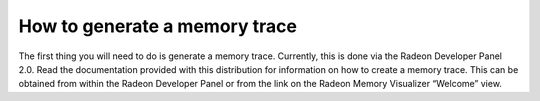 How to generate a memory trace
------------------------------

The first thing you will need to do is generate a memory trace. Currently,
this is done via the Radeon Developer Panel 2.0. Read the documentation
provided with this distribution for information on how to create a memory
trace. This can be obtained from within the Radeon Developer Panel or from
the link on the Radeon Memory Visualizer “Welcome” view.
